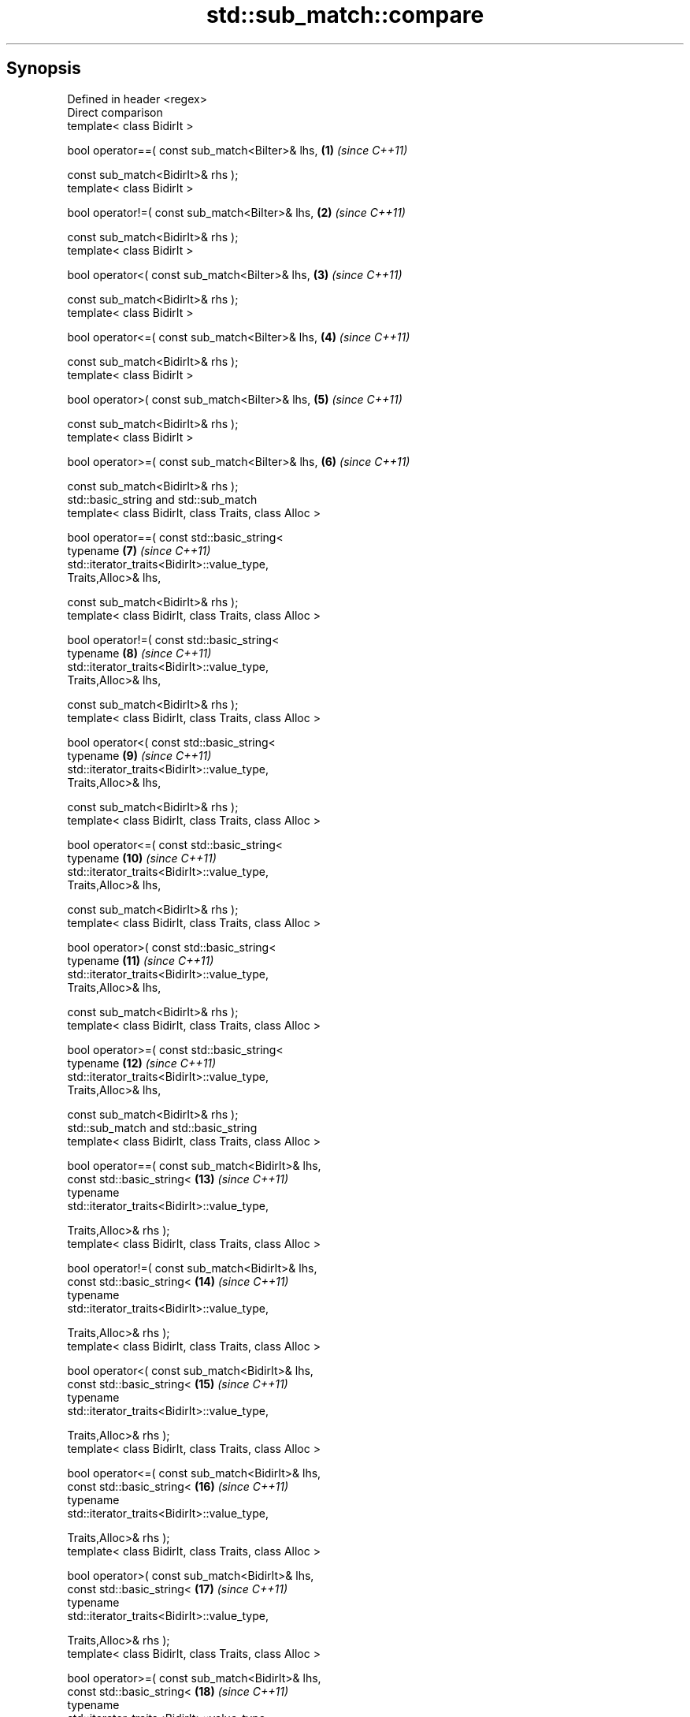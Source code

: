 .TH std::sub_match::compare 3 "Apr 19 2014" "1.0.0" "C++ Standard Libary"
.SH Synopsis
   Defined in header <regex>
   Direct comparison
   template< class BidirIt >

   bool operator==( const sub_match<BiIter>& lhs,                    \fB(1)\fP  \fI(since C++11)\fP

                    const sub_match<BidirIt>& rhs );
   template< class BidirIt >

   bool operator!=( const sub_match<BiIter>& lhs,                    \fB(2)\fP  \fI(since C++11)\fP

                    const sub_match<BidirIt>& rhs );
   template< class BidirIt >

   bool operator<( const sub_match<BiIter>& lhs,                     \fB(3)\fP  \fI(since C++11)\fP

                   const sub_match<BidirIt>& rhs );
   template< class BidirIt >

   bool operator<=( const sub_match<BiIter>& lhs,                    \fB(4)\fP  \fI(since C++11)\fP

                    const sub_match<BidirIt>& rhs );
   template< class BidirIt >

   bool operator>( const sub_match<BiIter>& lhs,                     \fB(5)\fP  \fI(since C++11)\fP

                   const sub_match<BidirIt>& rhs );
   template< class BidirIt >

   bool operator>=( const sub_match<BiIter>& lhs,                    \fB(6)\fP  \fI(since C++11)\fP

                    const sub_match<BidirIt>& rhs );
   std::basic_string and std::sub_match
   template< class BidirIt, class Traits, class Alloc >

   bool operator==( const std::basic_string<
                        typename                                     \fB(7)\fP  \fI(since C++11)\fP
   std::iterator_traits<BidirIt>::value_type,
                        Traits,Alloc>& lhs,

                    const sub_match<BidirIt>& rhs );
   template< class BidirIt, class Traits, class Alloc >

   bool operator!=( const std::basic_string<
                        typename                                     \fB(8)\fP  \fI(since C++11)\fP
   std::iterator_traits<BidirIt>::value_type,
                        Traits,Alloc>& lhs,

                    const sub_match<BidirIt>& rhs );
   template< class BidirIt, class Traits, class Alloc >

   bool operator<( const std::basic_string<
                       typename                                      \fB(9)\fP  \fI(since C++11)\fP
   std::iterator_traits<BidirIt>::value_type,
                       Traits,Alloc>& lhs,

                   const sub_match<BidirIt>& rhs );
   template< class BidirIt, class Traits, class Alloc >

   bool operator<=( const std::basic_string<
                       typename                                      \fB(10)\fP \fI(since C++11)\fP
   std::iterator_traits<BidirIt>::value_type,
                       Traits,Alloc>& lhs,

                   const sub_match<BidirIt>& rhs );
   template< class BidirIt, class Traits, class Alloc >

   bool operator>( const std::basic_string<
                       typename                                      \fB(11)\fP \fI(since C++11)\fP
   std::iterator_traits<BidirIt>::value_type,
                       Traits,Alloc>& lhs,

                   const sub_match<BidirIt>& rhs );
   template< class BidirIt, class Traits, class Alloc >

   bool operator>=( const std::basic_string<
                        typename                                     \fB(12)\fP \fI(since C++11)\fP
   std::iterator_traits<BidirIt>::value_type,
                        Traits,Alloc>& lhs,

                    const sub_match<BidirIt>& rhs );
   std::sub_match and std::basic_string
   template< class BidirIt, class Traits, class Alloc >

   bool operator==( const sub_match<BidirIt>& lhs,
                    const std::basic_string<                         \fB(13)\fP \fI(since C++11)\fP
                        typename
   std::iterator_traits<BidirIt>::value_type,

                        Traits,Alloc>& rhs );
   template< class BidirIt, class Traits, class Alloc >

   bool operator!=( const sub_match<BidirIt>& lhs,
                    const std::basic_string<                         \fB(14)\fP \fI(since C++11)\fP
                        typename
   std::iterator_traits<BidirIt>::value_type,

                        Traits,Alloc>& rhs );
   template< class BidirIt, class Traits, class Alloc >

   bool operator<( const sub_match<BidirIt>& lhs,
                   const std::basic_string<                          \fB(15)\fP \fI(since C++11)\fP
                       typename
   std::iterator_traits<BidirIt>::value_type,

                       Traits,Alloc>& rhs );
   template< class BidirIt, class Traits, class Alloc >

   bool operator<=( const sub_match<BidirIt>& lhs,
                    const std::basic_string<                         \fB(16)\fP \fI(since C++11)\fP
                        typename
   std::iterator_traits<BidirIt>::value_type,

                        Traits,Alloc>& rhs );
   template< class BidirIt, class Traits, class Alloc >

   bool operator>( const sub_match<BidirIt>& lhs,
                   const std::basic_string<                          \fB(17)\fP \fI(since C++11)\fP
                       typename
   std::iterator_traits<BidirIt>::value_type,

                       Traits,Alloc>& rhs );
   template< class BidirIt, class Traits, class Alloc >

   bool operator>=( const sub_match<BidirIt>& lhs,
                    const std::basic_string<                         \fB(18)\fP \fI(since C++11)\fP
                        typename
   std::iterator_traits<BidirIt>::value_type,

                        Traits,Alloc>& rhs );
   std::iterator_traits<BiIter>::value_type* and std::sub_match
   template< class BidirIt, class Traits, class Alloc >

   bool operator==( const typename                                   \fB(19)\fP \fI(since C++11)\fP
   std::iterator_traits<BiIter>::value_type* rhs,

                    const sub_match<BidirIt>& rhs );
   template< class BidirIt, class Traits, class Alloc >

   bool operator!=( const typename                                   \fB(20)\fP \fI(since C++11)\fP
   std::iterator_traits<BiIter>::value_type* rhs,

                    const sub_match<BidirIt>& rhs );
   template< class BidirIt, class Traits, class Alloc >

   bool operator<( const typename                                    \fB(21)\fP \fI(since C++11)\fP
   std::iterator_traits<BiIter>::value_type* rhs,

                   const sub_match<BidirIt>& rhs );
   template< class BidirIt, class Traits, class Alloc >

   bool operator<=( const typename                                   \fB(22)\fP \fI(since C++11)\fP
   std::iterator_traits<BiIter>::value_type* rhs,

                    const sub_match<BidirIt>& rhs );
   template< class BidirIt, class Traits, class Alloc >

   bool operator>( const typename                                    \fB(23)\fP \fI(since C++11)\fP
   std::iterator_traits<BiIter>::value_type* rhs,

                   const sub_match<BidirIt>& rhs );
   template< class BidirIt, class Traits, class Alloc >

   bool operator>=( const typename                                   \fB(24)\fP \fI(since C++11)\fP
   std::iterator_traits<BiIter>::value_type* rhs,

                    const sub_match<BidirIt>& rhs );
   std::sub_match and std::iterator_traits<BiIter>::value_type*
   template< class BidirIt, class Traits, class Alloc >

   bool operator==( const sub_match<BidirIt>& lhs,                   \fB(25)\fP \fI(since C++11)\fP

                    const typename
   std::iterator_traits<BiIter>::value_type* rhs );
   template< class BidirIt, class Traits, class Alloc >

   bool operator!=( const sub_match<BidirIt>& lhs,                   \fB(26)\fP \fI(since C++11)\fP

                    const typename
   std::iterator_traits<BiIter>::value_type* rhs );
   template< class BidirIt, class Traits, class Alloc >

   bool operator<( const sub_match<BidirIt>& lhs,                    \fB(27)\fP \fI(since C++11)\fP

                   const typename
   std::iterator_traits<BiIter>::value_type* rhs );
   template< class BidirIt, class Traits, class Alloc >

   bool operator<=( const sub_match<BidirIt>& lhs,                   \fB(28)\fP \fI(since C++11)\fP

                    const typename
   std::iterator_traits<BiIter>::value_type* rhs );
   template< class BidirIt, class Traits, class Alloc >

   bool operator>( const sub_match<BidirIt>& lhs,                    \fB(29)\fP \fI(since C++11)\fP

                   const typename
   std::iterator_traits<BiIter>::value_type* rhs );
   template< class BidirIt, class Traits, class Alloc >

   bool operator>=( const sub_match<BidirIt>& lhs,                   \fB(30)\fP \fI(since C++11)\fP

                    const typename
   std::iterator_traits<BiIter>::value_type* rhs );
   std::iterator_traits<BiIter>::value_type& and std::sub_match
   template< class BidirIt, class Traits, class Alloc >

   bool operator==( const typename                                   \fB(31)\fP \fI(since C++11)\fP
   std::iterator_traits<BiIter>::value_type& rhs,

                    const sub_match<BidirIt>& rhs );
   template< class BidirIt, class Traits, class Alloc >

   bool operator!=( const typename                                   \fB(32)\fP \fI(since C++11)\fP
   std::iterator_traits<BiIter>::value_type& rhs,

                    const sub_match<BidirIt>& rhs );
   template< class BidirIt, class Traits, class Alloc >

   bool operator<( const typename                                    \fB(33)\fP \fI(since C++11)\fP
   std::iterator_traits<BiIter>::value_type& rhs,

                   const sub_match<BidirIt>& rhs );
   template< class BidirIt, class Traits, class Alloc >

   bool operator<=( const typename                                   \fB(34)\fP \fI(since C++11)\fP
   std::iterator_traits<BiIter>::value_type& rhs,

                    const sub_match<BidirIt>& rhs );
   template< class BidirIt, class Traits, class Alloc >

   bool operator>( const typename                                    \fB(35)\fP \fI(since C++11)\fP
   std::iterator_traits<BiIter>::value_type& rhs,

                   const sub_match<BidirIt>& rhs );
   template< class BidirIt, class Traits, class Alloc >

   bool operator>=( const typename                                   \fB(36)\fP \fI(since C++11)\fP
   std::iterator_traits<BiIter>::value_type& rhs,

                    const sub_match<BidirIt>& rhs );
   std::sub_match and std::iterator_traits<BiIter>::value_type&
   template< class BidirIt, class Traits, class Alloc >

   bool operator==( const sub_match<BidirIt>& lhs,                   \fB(37)\fP \fI(since C++11)\fP

                    const typename
   std::iterator_traits<BiIter>::value_type& rhs );
   template< class BidirIt, class Traits, class Alloc >

   bool operator!=( const sub_match<BidirIt>& lhs,                   \fB(38)\fP \fI(since C++11)\fP

                    const typename
   std::iterator_traits<BiIter>::value_type& rhs );
   template< class BidirIt, class Traits, class Alloc >

   bool operator<( const sub_match<BidirIt>& lhs,                    \fB(39)\fP \fI(since C++11)\fP

                   const typename
   std::iterator_traits<BiIter>::value_type& rhs );
   template< class BidirIt, class Traits, class Alloc >

   bool operator<=( const sub_match<BidirIt>& lhs,                   \fB(40)\fP \fI(since C++11)\fP

                    const typename
   std::iterator_traits<BiIter>::value_type& rhs );
   template< class BidirIt, class Traits, class Alloc >

   bool operator>( const sub_match<BidirIt>& lhs,                    \fB(41)\fP \fI(since C++11)\fP

                   const typename
   std::iterator_traits<BiIter>::value_type& rhs );
   template< class BidirIt, class Traits, class Alloc >

   bool operator>=( const sub_match<BidirIt>& lhs,                   \fB(42)\fP \fI(since C++11)\fP

                    const typename
   std::iterator_traits<BiIter>::value_type& rhs );

   Compares a sub_match to another sub_match, a string, a null-terminated character
   sequence or a character.

   1-6) Compares two sub_match directly by comparing their underlying character
   sequences. Implemented using lhs.str().compare(rhs.str())
   7-18) Compares a sub_match with a std::basic_string. Implemented using
   sm.str().compare(st), where sm is a sub_match and st is a basic_string.
   19-30) Compares a sub_match with a null-terminated string. Implemented using
   sm.str().compare(s), where sm is a sub_match and s is a pointer to a null-terminated
   character string.
   31-42) Compares a sub_match with a character. Implemented using the following:

   sm.str().compare(typename sub_match<BidirIt>::string_type(1, ch)), where sm is a
   sub_match and ch is a character.

.SH Contents

     • 1 Parameters
     • 2 Return value
     • 3 Example
     • 4 See also

.SH Parameters

   lhs, rhs - a sub_match, basic_string, pointer to a null-terminated string or a
              character to compare

.SH Return value

   true if the corresponding comparison holds as defined by compare(), false otherwise.

.SH Example

    This section is incomplete
    Reason: no example

.SH See also

   compare compares matched subsequence (if any)
           \fI(public member function)\fP

.SH Category:

     • Todo no example
